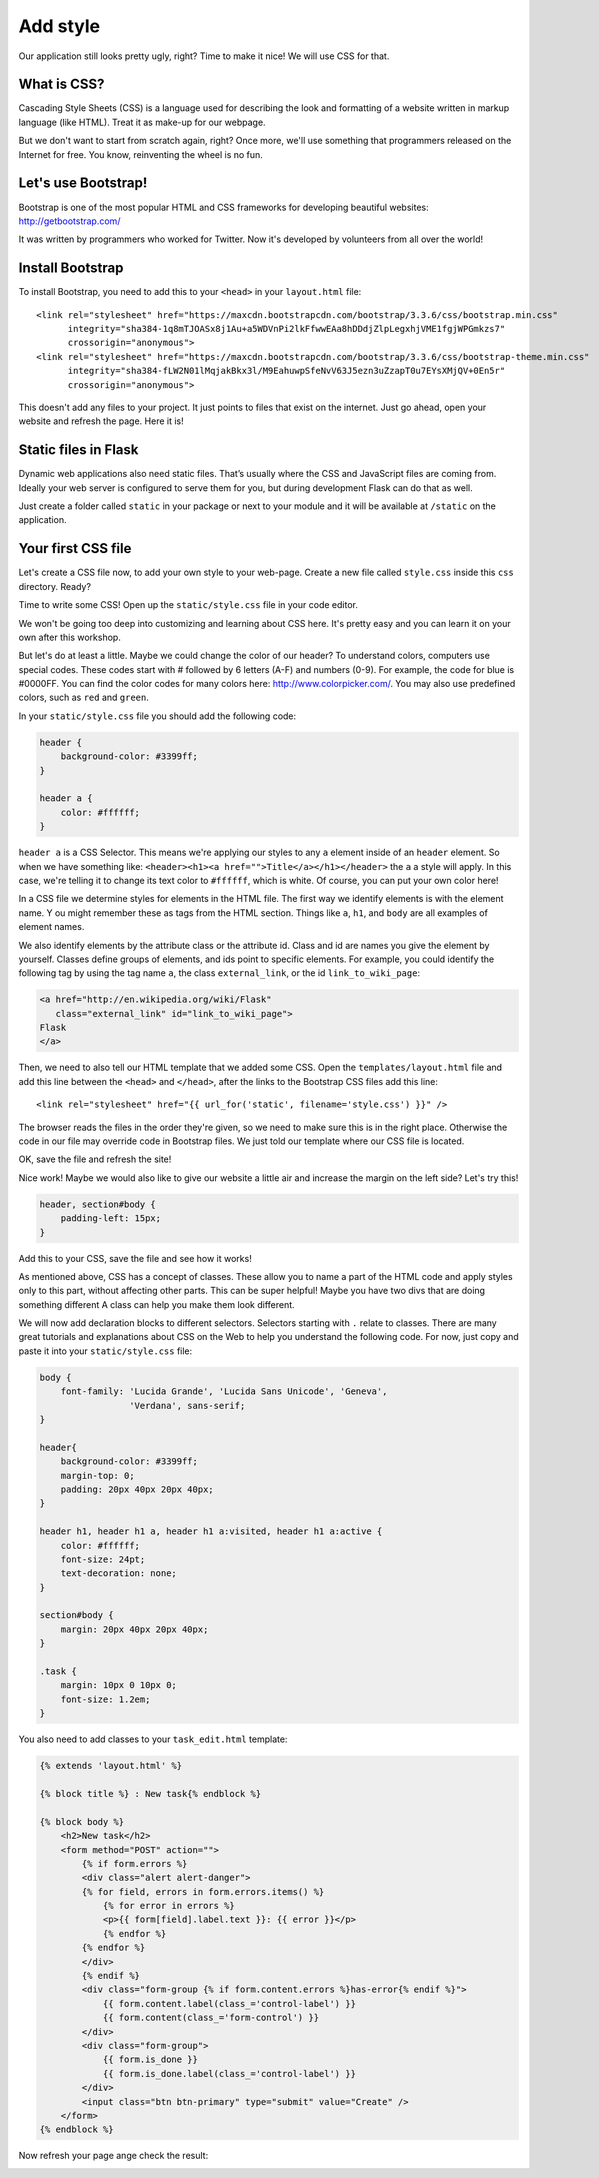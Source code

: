=========
Add style
=========

Our application still looks pretty ugly, right?
Time to make it nice! We will use CSS for that.

What is CSS?
============

Cascading Style Sheets (CSS) is a language used for describing the look
and formatting of a website written in markup language (like HTML).
Treat it as make-up for our webpage.

But we don't want to start from scratch again, right?
Once more, we'll use something that programmers released on the
Internet for free. You know, reinventing the wheel is no fun.

Let's use Bootstrap!
====================

Bootstrap is one of the most popular HTML and CSS frameworks for
developing beautiful websites: http://getbootstrap.com/

It was written by programmers who worked for Twitter.
Now it's developed by volunteers from all over the world!

Install Bootstrap
=================

To install Bootstrap, you need to add this to your ``<head>`` in your
``layout.html`` file::

    <link rel="stylesheet" href="https://maxcdn.bootstrapcdn.com/bootstrap/3.3.6/css/bootstrap.min.css"
          integrity="sha384-1q8mTJOASx8j1Au+a5WDVnPi2lkFfwwEAa8hDDdjZlpLegxhjVME1fgjWPGmkzs7"
          crossorigin="anonymous">
    <link rel="stylesheet" href="https://maxcdn.bootstrapcdn.com/bootstrap/3.3.6/css/bootstrap-theme.min.css"
          integrity="sha384-fLW2N01lMqjakBkx3l/M9EahuwpSfeNvV63J5ezn3uZzapT0u7EYsXMjQV+0En5r"
          crossorigin="anonymous">

This doesn't add any files to your project. It just points to files that
exist on the internet. Just go ahead, open your website and refresh the page.
Here it is!

.. image:: image/screenshot/flask-bootstrap-1.png

Static files in Flask
=====================

Dynamic web applications also need static files.
That’s usually where the CSS and JavaScript files are coming from.
Ideally your web server is configured to serve them for you,
but during development Flask can do that as well.

Just create a folder called ``static`` in your package or next
to your module and it will be available at ``/static`` on the application.

Your first CSS file
===================

Let's create a CSS file now, to add your own style to your web-page.
Create a new file called ``style.css`` inside this ``css`` directory. Ready?

Time to write some CSS! Open up the ``static/style.css`` file in your
code editor.

We won't be going too deep into customizing and learning about CSS here.
It's pretty easy and you can learn it on your own after this workshop.

.. todo:: There is a recommendation for a free course to learn more at
    the end of this page.

But let's do at least a little. Maybe we could change the color of our header?
To understand colors, computers use special codes.
These codes start with # followed by 6 letters (A-F) and numbers (0-9).
For example, the code for blue is #0000FF.
You can find the color codes for many colors here: http://www.colorpicker.com/.
You may also use predefined colors, such as ``red`` and ``green``.

In your ``static/style.css`` file you should add the following code:

.. code-block:: css

    header {
        background-color: #3399ff;
    }

    header a {
        color: #ffffff;
    }

``header a`` is a CSS Selector. This means we're applying our styles to
any ``a`` element inside of an ``header`` element.
So when we have something like:
``<header><h1><a href="">Title</a></h1></header>``
the ``a`` a style will apply. In this case, we're telling it to change
its text color to ``#ffffff``, which is white.
Of course, you can put your own color here!

In a CSS file we determine styles for elements in the HTML file.
The first way we identify elements is with the element name. Y
ou might remember these as tags from the HTML section.
Things like ``a``, ``h1``, and ``body`` are all examples of element names.

We also identify elements by the attribute class or the attribute id.
Class and id are names you give the element by yourself.
Classes define groups of elements, and ids point to specific elements.
For example, you could identify the following tag by using the tag name ``a``,
the class ``external_link``, or the id ``link_to_wiki_page``:

.. code-block:: html

    <a href="http://en.wikipedia.org/wiki/Flask"
       class="external_link" id="link_to_wiki_page">
    Flask
    </a>

Then, we need to also tell our HTML template that we added some CSS.
Open the ``templates/layout.html`` file and add this line between
the ``<head>`` and ``</head>``, after the links to the Bootstrap CSS
files add this line::

    <link rel="stylesheet" href="{{ url_for('static', filename='style.css') }}" />

The browser reads the files in the order they're given,
so we need to make sure this is in the right place.
Otherwise the code in our file may override code in Bootstrap files.
We just told our template where our CSS file is located.

OK, save the file and refresh the site!

.. image:: image/screenshot/flask-bootstrap-2.png

Nice work! Maybe we would also like to give our website a little air
and increase the margin on the left side? Let's try this!

.. code-block:: css

    header, section#body {
        padding-left: 15px;
    }

Add this to your CSS, save the file and see how it works!

.. image:: image/screenshot/flask-bootstrap-3.png

As mentioned above, CSS has a concept of classes.
These allow you to name a part of the HTML code and apply styles only
to this part, without affecting other parts. This can be super helpful!
Maybe you have two divs that are doing something different
A class can help you make them look different.

We will now add declaration blocks to different selectors.
Selectors starting with ``.`` relate to classes.
There are many great tutorials and explanations about CSS on the Web
to help you understand the following code.
For now, just copy and paste it into your ``static/style.css`` file:

.. code-block:: css

    body {
        font-family: 'Lucida Grande', 'Lucida Sans Unicode', 'Geneva',
                     'Verdana', sans-serif;
    }

    header{
        background-color: #3399ff;
        margin-top: 0;
        padding: 20px 40px 20px 40px;
    }

    header h1, header h1 a, header h1 a:visited, header h1 a:active {
        color: #ffffff;
        font-size: 24pt;
        text-decoration: none;
    }

    section#body {
        margin: 20px 40px 20px 40px;
    }

    .task {
        margin: 10px 0 10px 0;
        font-size: 1.2em;
    }

You also need to add classes to your ``task_edit.html`` template:

.. code-block:: html
    
    {% extends 'layout.html' %}

    {% block title %} : New task{% endblock %}

    {% block body %}
        <h2>New task</h2>
        <form method="POST" action="">
            {% if form.errors %}
            <div class="alert alert-danger">
            {% for field, errors in form.errors.items() %}
                {% for error in errors %}
                <p>{{ form[field].label.text }}: {{ error }}</p>
                {% endfor %}
            {% endfor %}
            </div>
            {% endif %}
            <div class="form-group {% if form.content.errors %}has-error{% endif %}">
                {{ form.content.label(class_='control-label') }}
                {{ form.content(class_='form-control') }}
            </div>
            <div class="form-group">
                {{ form.is_done }}
                {{ form.is_done.label(class_='control-label') }}
            </div>
            <input class="btn btn-primary" type="submit" value="Create" />
        </form>
    {% endblock %}

Now refresh your page ange check the result:

.. image:: image/screenshot/flask-css-complete-1.png

.. image:: image/screenshot/flask-css-complete-2.png


